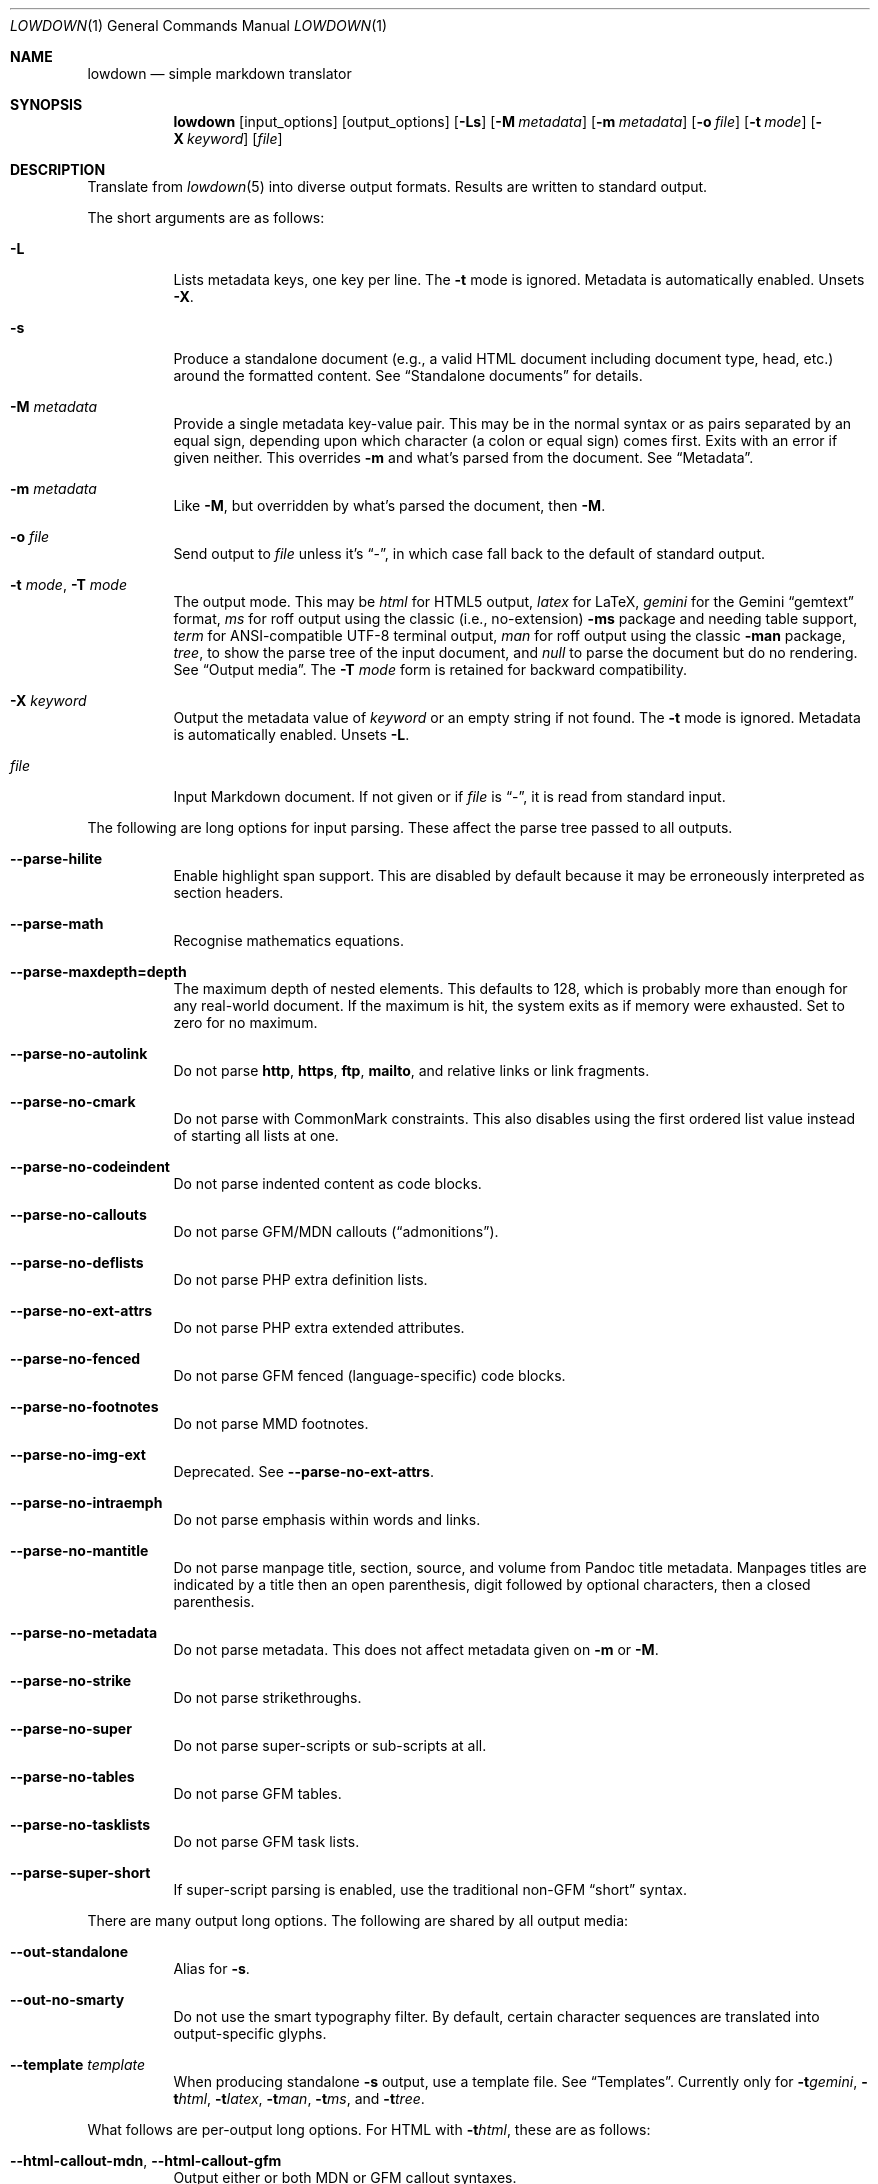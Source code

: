.\" Copyright (c) Kristaps Dzonsons <kristaps@bsd.lv>
.\"
.\" Permission to use, copy, modify, and distribute this software for any
.\" purpose with or without fee is hereby granted, provided that the above
.\" copyright notice and this permission notice appear in all copies.
.\"
.\" THE SOFTWARE IS PROVIDED "AS IS" AND THE AUTHOR DISCLAIMS ALL WARRANTIES
.\" WITH REGARD TO THIS SOFTWARE INCLUDING ALL IMPLIED WARRANTIES OF
.\" MERCHANTABILITY AND FITNESS. IN NO EVENT SHALL THE AUTHOR BE LIABLE FOR
.\" ANY SPECIAL, DIRECT, INDIRECT, OR CONSEQUENTIAL DAMAGES OR ANY DAMAGES
.\" WHATSOEVER RESULTING FROM LOSS OF USE, DATA OR PROFITS, WHETHER IN AN
.\" ACTION OF CONTRACT, NEGLIGENCE OR OTHER TORTIOUS ACTION, ARISING OUT OF
.\" OR IN CONNECTION WITH THE USE OR PERFORMANCE OF THIS SOFTWARE.
.\"
.Dd $Mdocdate$
.Dt LOWDOWN 1
.Os
.Sh NAME
.Nm lowdown
.Nd simple markdown translator
.Sh SYNOPSIS
.Nm lowdown
.Op input_options
.Op output_options
.Op Fl Ls
.Op Fl M Ar metadata
.Op Fl m Ar metadata
.Op Fl o Ar file
.Op Fl t Ar mode
.Op Fl X Ar keyword
.Op Ar file
.Sh DESCRIPTION
Translate from
.Xr lowdown 5
into diverse output formats.
Results are written to standard output.
.Pp
The short arguments are as follows:
.Bl -tag -width Ds
.It Fl L
Lists metadata keys, one key per line.
The
.Fl t
mode is ignored.
Metadata is automatically enabled.
Unsets
.Fl X .
.It Fl s
Produce a standalone document (e.g., a valid HTML document including
document type, head, etc.) around the formatted content.
See
.Sx Standalone documents
for details.
.It Fl M Ar metadata
Provide a single metadata key-value pair.
This may be in the normal syntax or as pairs separated by an equal sign,
depending upon which character (a colon or equal sign) comes first.
Exits with an error if given neither.
This overrides
.Fl m
and what's parsed from the document.
See
.Sx Metadata .
.It Fl m Ar metadata
Like
.Fl M ,
but overridden by what's parsed the document, then
.Fl M .
.It Fl o Ar file
Send output to
.Ar file
unless it's
.Dq - ,
in which case fall back to the default of standard output.
.It Fl t Ar mode , Fl T Ar mode
The output mode.
This may be
.Ar html
for HTML5 output,
.Ar latex
for LaTeX,
.Ar gemini
for the Gemini
.Dq gemtext
format,
.Ar ms
for roff output using the classic (i.e., no-extension)
.Fl ms
package and needing table support,
.Ar term
for ANSI-compatible UTF-8 terminal output,
.Ar man
for roff output using the classic
.Fl man
package,
.Ar tree ,
to show the parse tree of the input document, and
.Ar null
to parse the document but do no rendering.
See
.Sx Output media .
The
.Fl T Ar mode
form is retained for backward compatibility.
.It Fl X Ar keyword
Output the metadata value of
.Ar keyword
or an empty string if not found.
The
.Fl t
mode is ignored.
Metadata is automatically enabled.
Unsets
.Fl L .
.It Ar file
Input Markdown document.
If not given or if
.Ar file
is
.Dq - ,
it is read from standard input.
.El
.Pp
The following are long options for input parsing.
These affect the parse tree passed to all outputs.
.Bl -tag -width Ds
.It Fl -parse-hilite
Enable highlight span support.
This are disabled by default because it may be erroneously interpreted
as section headers.
.It Fl -parse-math
Recognise mathematics equations.
.It Fl -parse-maxdepth=depth
The maximum depth of nested elements.
This defaults to 128, which is probably more than enough for any
real-world document.
If the maximum is hit, the system exits as if memory were exhausted.
Set to zero for no maximum.
.It Fl -parse-no-autolink
Do not parse
.Li http ,
.Li https ,
.Li ftp ,
.Li mailto ,
and relative links or link fragments.
.It Fl -parse-no-cmark
Do not parse with CommonMark constraints.
This also disables using the first ordered list value instead of
starting all lists at one.
.It Fl -parse-no-codeindent
Do not parse indented content as code blocks.
.It Fl -parse-no-callouts
Do not parse GFM/MDN callouts
.Pq Dq admonitions .
.It Fl -parse-no-deflists
Do not parse PHP extra definition lists.
.It Fl -parse-no-ext-attrs
Do not parse PHP extra extended attributes.
.It Fl -parse-no-fenced
Do not parse GFM fenced (language-specific) code blocks.
.It Fl -parse-no-footnotes
Do not parse MMD footnotes.
.It Fl -parse-no-img-ext
Deprecated.
See
.Fl -parse-no-ext-attrs .
.It Fl -parse-no-intraemph
Do not parse emphasis within words and links.
.It Fl -parse-no-mantitle
Do not parse manpage title, section, source, and volume from Pandoc
title metadata.
Manpages titles are indicated by a title then an open parenthesis, digit
followed by optional characters, then a closed parenthesis.
.It Fl -parse-no-metadata
Do not parse metadata.
This does not affect metadata given on
.Fl m
or
.Fl M .
.It Fl -parse-no-strike
Do not parse strikethroughs.
.It Fl -parse-no-super
Do not parse super-scripts or sub-scripts at all.
.It Fl -parse-no-tables
Do not parse GFM tables.
.It Fl -parse-no-tasklists
Do not parse GFM task lists.
.It Fl -parse-super-short
If super-script parsing is enabled, use the traditional
non-GFM
.Dq short
syntax.
.El
.Pp
There are many output long options.
The following are shared by all output media:
.Bl -tag -width Ds
.It Fl -out-standalone
Alias for
.Fl s .
.It Fl -out-no-smarty
Do not use the smart typography filter.
By default, certain character sequences are translated into
output-specific glyphs.
.It Fl -template Ar template
When producing standalone
.Fl s
output, use a template file.
See
.Sx Templates .
Currently only for
.Fl t Ns Ar gemini ,
.Fl t Ns Ar html ,
.Fl t Ns Ar latex ,
.Fl t Ns Ar man ,
.Fl t Ns Ar ms ,
and
.Fl t Ns Ar tree .
.El
.Pp
What follows are per-output long options.
For HTML with
.Fl t Ns Ar html ,
these are as follows:
.Bl -tag -width Ds
.It Fl -html-callout-mdn , -html-callout-gfm
Output either or both MDN or GFM callout syntaxes.
.It Fl -html-hardwrap
Hard-wrap paragraph content by outputting line breaks where applicable.
.It Fl -html-no-escapehtml
If
.Fl -html-no-skiphtml
has been specified, this causes embedded HTML not to be escaped, and is
instead output verbatim.
This has no effect if
.Fl -html-no-skiphtml
has not been specified.
.It Fl -html-no-head-ids
Do not output
.Li id
attributes for headers.
.It Fl -html-no-num-ent
Don't normalise HTML entities (when possible) as numeric ones and
instead use the entities as given on input.
.It Fl -html-no-owasp
Don't follow the OWASP recommendations for escaping text, and do only
the minimal escaping to make sure that regular content isn't interpreted
as HTML.
.It Fl -html-no-skiphtml
Output embedded HTML.
By default, embedded HTML is not output at all.
See
.Fl -html-no-escapehtml .
.It Fl -html-titleblock
If any were parsed, format the title information (title, author, date)
into a header element appearing first in the document.
.El
.Pp
For both roff formats
.Fl t Ns Ar man
and
.Fl t Ns Ar ms
.Pq unless as noted ,
the following apply:
.Bl -tag -width Ds
.It Fl -roff-code-font Ns = Ns Ar fonts
Override the default constant-width fonts with a tuple of regular, bold,
italic, and bold-italic variants in that order.
For example,
.Li B,B,BI,BI
uses bold
.Pq Dq B
instead of a constant-width.
Not specifying a font will use the default, as will specifying a
zero-length font name.
Aliases
.Li none ,
.Li bold ,
and
.Li code
set no special fonts, bold, and the default constant-width.
.It Fl -roff-endnotes
Delay printing of footnotes until the end of the document.
Only applies to
.Fl t Ns Ar ms ,
as
.Fl t Ns Ar man
only supports endnotes.
.It Fl -roff-no-numbered
Don't output numbered headings
.Po
.Li .NH NN
.Pc .
Only applies to
.Fl t Ns Ar ms .
.It Fl -roff-no-skiphtml
Output embedded HTML.
This usually doesn't make sense because the HTML won't be interpreted by
the output reader.
By default, HTML is omitted.
.It Fl -roff-no-links
Don't show URLs for images and links (autolinks are still shown).
.Pq Link content is still shown.
Overrides
.Fl -roff-short-links
for images and links.
Only applies when
.Fl -roff-traditional
is specified.
.It Fl -roff-short-links
Shorten URLs for images, links, and autolinks to only the domain name
and final path.
Only applies when
.Fl -roff-traditional
is specified.
.It Fl -roff-traditional
Don't use hyperlink macros
.Po
.Li .pdfhref ,
.Li .UR ,
.Li .MT
.Pc ,
multi-page tables
.Po
.Li .TS H ,
.Li .TH
.Pc ,
Unicode sequence syntax
.Po
.Li \e[uNNNN]
.Pc ,
example block macros
.Po
.Li .EX
.Pc ,
modern section headings
.Po
.Li .NH NN ,
.Li .SH NN ,
.Li .pdfhref O NN
.Pc ,
or intra-document links
.Po
.Li .pdfhref L
.Pc .
The output is compatible with traditional
.Xr troff 1 .
.El
.Pp
The argument prefix
.Fl -nroff ,
such as in
.Fl -nroff-traditional ,
is deprecated in favour of
.Fl -roff .
.Pp
The
.Fl t Ns Ar term
output has the following:
.Bl -tag -width Ds
.It Fl -term-all-metadata
If
.Fl s
is specified, output all metadata instead of just the title, author, and
date.
.It Fl -term-columns=columns
The number of columns in the terminal.
Useful for when running in a pipe.
Defaults to what the terminal reports or 72 if not in a terminal.
.It Fl -term-hmargin=margin
The number of left margin characters.
Defaults to zero.
Can also be
.Ar auto
to set the left margin to half the remaining
.Fl -term-columns
after subtracting
.Fl -term-width .
.It Fl -term-hpadding=padding
The number of left padding characters.
Defaults to four.
Padding eats into
.Fl -term-width .
.It Fl -term-no-ansi
Don't show ANSI styles at all.
This implies
.Fl -term-no-colour .
.It Fl -term-no-colour
Don't show ANSI colours.
This will still decorate text with underlines, bolds, and italics, but
not emit any colour codes.
.It Fl -term-no-links
Don't show URLs for images and links (autolinks are still shown).
.Pq Link content is still shown.
Overrides
.Fl -term-short-links
and
.Fl -term-no-rellinks .
.It Fl -term-no-rellinks
Don't show URLs for relative links.
.Pq Link content is still shown.
Overrides
.Fl -term-short-links .
.It Fl -term-short-links
Shorten URLs for images, links, and autolinks to only the domain name
and final path.
.It Fl -term-vmargin=margin
The number of top and bottom margin newlines.
Defaults to zero.
.It Fl -term-width=width
Soft limit on the number of characters per line including
.Pq Fl -term-hpadding .
This may be exceeded by literal text.
If zero or unset, defaults to
.Fl -term-columns
or 80 at most.
Truncates to
.Fl -term-columns .
.El
.Pp
The
.Fl t Ns Ar gemini
output has several flags that control the placement of links.
By default, links (images, autolinks, and links) are queued when
specified in-line then emitted in a block sequence after the nearest
block element.
.Bl -tag -width Ds
.It Fl -gemini-link-end
Emit the queue of links at the end of the document instead of after the
nearest block element.
.It Fl -gemini-link-inline
Render all links within the flow of text.
This will cause breakage when nested links, such as images within links,
links in blockquotes, etc.
It should not be used unless in carefully crafted documents.
.It Fl -gemini-link-noref
Do not format link labels.
Takes precedence over
.Fl -gemini-link-roman .
.It Fl -gemini-link-roman
When formatting link labels, use lower-case Roman numerals instead of the
default lower-case hexavigesimal (i.e.,
.Dq a ,
.Dq b ,
\&...,
.Dq aa ,
.Dq ab ,
\&...).
.It Fl -gemini-metadata
Print metadata as the canonicalised key followed by a colon then the
value, each on one line (newlines replaced by spaces).
The metadata block is terminated by a double newline.
If there is no metadata, this does nothing.
.El
.Pp
The
.Fl t Ns Ar latex
output has the following options:
.Bl -tag -width Ds
.It Fl -latex-no-numbered
Don't number sections (and subsections, etc.).
.It Fl -latex-no-skiphtml
Output embedded HTML.
This usually doesn't make sense because the HTML won't be interpreted by
the output reader.
By default, HTML is omitted.
.El
.Pp
The
.Fl t Ns Ar fodt
output has the following options:
.Bl -tag -width Ds
.It Fl -odt-no-skiphtml
Output embedded HTML.
This usually doesn't make sense because the HTML won't be interpreted by
the output reader.
By default, HTML is omitted.
.It Fl -odt-style Ns = Ns Ar file
Specify an OpenDocument style file, which must consist of at least
.Li <office:font-face-decls> ,
.Li <office:scripts> ,
and
.Li <office:styles>
XML elements in the root of the document.
This is not syntax-checked in any way.
.El
.Ss Output media
The output media is specified by
.Fl t ,
which defaults to
.Fl t Ns Ar html .
.Bl -tag -width Ds
.It Fl t Ns Ar fodt
.Dq Flat
OpenDocument output.
Automatic styles (those conditional upon document state) are generated
with output.
Classes specified by PHP extended attributes are not checked for
existence.
.It Fl t Ns Ar gemini
Gemini
.Dq gemtext
format.
.It Fl t Ns Ar html
HTML5 output with UTF-8 encoding.
.It Fl t Ns Ar latex
Simple LaTeX output.
The following packages are required:
.Li amsmath
and
.Li amssymb
for maths,
.Li graphicx
for images,
.Li inputenc Pq utf8
for UTF-8 input,
.Li fontend Pq T1
and
.Li textcomp
for output glyphs,
.Li lmodern
for Latin modern font,
.Li xcolor
for the difference engine output, and
.Li hyperref
for links.
.It Fl t Ns Ar man
The
.Ar man
macro package suitable for reading by
.Xr groff 1 ,
.Xr mandoc 1 ,
Heirloom
.Xr troff ,
or traditional
.Xr troff 1 .
Does not support equations and images.
Table support is provided by
.Xr tbl 1 .
Since UTF-8 may be passed as input values,
.Xr preconv 1
may need to be used.
.It Fl t Ns Ar ms
The
.Ar ms
macro package suitable for reading by
.Xr groff 1
or traditional
.Xr troff 1 .
Does not support equations and limited image support for encapsulated
postscript (PS and EPS suffix) images.
Images are always block-formatted.
Image dimensions and extended attributes are ignored, though images are
downsized if larger than the current text width.
Table support is provided by
.Xr tbl 1 .
Since UTF-8 may be passed as input values,
.Xr preconv 1
may need to be used.
.It Fl t Ns Ar term
ANSI-escaped UTF-8 output suitable for reading on the terminal.
Images and equations not supported.
.It Fl t Ns Ar tree
Debugging output.
Not for programmatic use, as the format may change between versions.
.El
.Ss Standalone documents
When
.Fl s
is specified, the formatted content is serialised into a self-contained
document template as defined by the output type.
.Pp
If not explicitly set with
.Fl -template ,
a default template is produced as follows:
.Bl -tag -width Ds
.It Fl t Ns Ar fodt
Envelope
.Li <office:document>
and prologue
.Li <office:automatic-styles> ,
.Li <office:master-styles> ,
and
.Li <office:body> .
.It Fl t Ns Ar html
HTML5 doctype declaration followed by envelope
.Li <html>
with optional language, then
.Li <head> .
In order, the
.Li <head>
consists of charset and viewport
.Li <meta>
elements; optional
.Li <meta>
elements from metadata affiliation (creator), author, copyright, and
date;
optional CSS sources from metadata;
optional JavaScript sources from metadata;
the possibly-empty
.Li <title> ;
then optional arbitrary content from metadata HTML header.
.It Fl t Ns Ar latex
Prologue
.Li documentclass
and
.Li usepackage
statements, optional arbitrary content from metadata LaTeX header, then
surrounding
.Li begin{document}
statements.
.It Fl t Ns Ar man , Fl t Ns Ar ms
Prologue macros.
.It Fl t Ns Ar term
Prologue lines.
.It Fl t Ns Ar tree
Metadata and parsed template.
.El
.Pp
See
.Sx Metadata
for metadata values used by the default template.
.Ss Metadata
Metadata keys are canonicalised and de-deduplicated in the following
order:
.Fl m
.Pq overridden by document content and Fl M ,
the prologue of the document itself, then
.Fl M
.Pq overriding document content and Fl m .
.Pp
After de-duplication, metadata is either accessed directly using
.Fl X
or
.Fl L ,
or serialised into document variables and/or standalone
.Fl s
output.
.Pp
When not using
.Fl -template ,
the following metadata keys are used in the default
.Fl s
template:
.Bl -tag -width Ds
.It Li affiliation
Author affiliation (organisation or institution).
Multiple affiliations may be separated by two or more spaces (including
newlines).
Used in
.Fl t Ns Ar html ,
.Fl t Ns Ar latex ,
and
.Fl t Ns Ar ms .
.It Li author
Document author.
Multiple authors may be separated by two or more spaces (including
newlines).
Overridden by
.Li rcsauthor .
Used in
.Fl t Ns Ar fodt ,
.Fl t Ns Ar html ,
.Fl t Ns Ar latex ,
.Fl t Ns Ar ms ,
and
.Fl t Ns Ar term .
.It Li baseheaderlevel
Added to each header level.
Deprecated in favour of
.Li shiftheadinglevelby .
.It Li copyright
A document copyright (without the word
.Dq Copyright ) ,
for example,
.Dq 2017, Kristaps Dzonsons .
Used in
.Fl t Ns Ar ms
and
.Fl t Ns Ar html .
.It Li css
A CSS file output in the HTML document head as a
.Li <link rel="stylesheet" href="..." />
statement.
Multiple CSS files (in order) may be separated by two or more spaces
(including newlines) and are output in the given order.
Only used in
.Fl t Ns Ar html .
.It Li date
Document date in ISO-8601 YYYY-MM-DD format.
Overridden by
.Li rcsdate .
Used in
.Fl t Ns Ar fodt ,
.Fl t Ns Ar html ,
.Fl t Ns Ar latex ,
.Fl t Ns Ar man ,
.Fl t Ns Ar ms ,
and
.Fl t Ns Ar term .
.It Li htmlheader
Arbitrary HTML content output in the HTML document head immediately
prior to closing the head element.
Only used in
.Fl t Ns Ar html
and with
.Fl s .
This metadata is not processed: it's passed unchanged into the output.
.It Li javascript
A JavaScript file output in the HTML document head as a
.Li <script src="..."></script>
statement.
Multiple script files (in order) may be separated by two or more spaces
(including newlines) and are output in the given order.
Only used in
.Fl t Ns Ar html .
.It Li lang
Document language in RFC 5646 format.
Only used in
.Fl t Ns Ar html .
.It Li latexheader
Arbitrary LaTeX content output in the document prologue immediately
prior to the
.Li begin{document} .
Only used in
.Fl t Ns Ar latex
and with
.Fl s .
This metadata is not processed: it's passed unchanged into the output.
.It Li manheader
Arbitrary roff content output immediately prior to the
.Li .TH
macro.
Only used in
.Fl t Ns Ar man
and with
.Fl s .
This metadata is not processed: it's passed unchanged into the output.
.It Li msheader
Arbitrary roff content output immediately prior to the
.Li .TL
macro.
Only used in
.Fl t Ns Ar ms
and with
.Fl s .
This metadata is not processed: it's passed unchanged into the output.
.It Li rcsauthor
Like
.Li author ,
but in RCS author format.
Overrides
.Li author .
.It Li rcsdate
Like
.Li date ,
but in RCS date format.
Overrides
.Li date .
.It Li section
Man page section, defaulting to
.Dq 7 .
Only used in
.Fl t Ns Ar man .
.It Li shiftheadinglevelby
Shift all headers by the given number.
For example, a value of 1 causes headers originally at level 1
.Pq Dq <h1>
to be level 2
.Pq Dq <h2> ,
while a value of -1 moves level 2 to 1.
Levels will not move to less than 1.
Takes precedence over
.Li baseheaderlevel .
If unset or not a valid number, defaults to zero.
Used in
.Fl t Ns Ar fodt ,
.Fl t Ns Ar html ,
.Fl t Ns Ar latex ,
.Fl t Ns Ar man ,
and
.Fl t Ns Ar ms .
.It Li source
Man page source (organisation providing the manual).
Only used in
.Fl t Ns Ar man .
.It Li volume
Man page volume (describes the manual page section).
Only used in
.Fl t Ns Ar man .
.It Li title
Document title.
Used in
.Fl t Ns Ar fodt ,
.Fl t Ns Ar html ,
.Fl t Ns Ar latex ,
.Fl t Ns Ar man ,
.Fl t Ns Ar ms ,
and
.Fl t Ns Ar term .
.El
.Pp
Default values, such
.Dq 7
for the
.Li section ,
are not set as metadata values, and will not appear if the metadata key
is used as a variable.
.Ss Templates
Some output media accept a template
.Pq Fl -template
to customise standalone
.Pq Fl s
output.
Parsed input content is filled into templates through control statements
that support conditionals, loops, and variable transformation sequences.
.Pp
Control statements are delimited as
.Cm $statement$
or
.Cm ${statement} .
Arbitrary white-space may surround the case-insensitive statement
between matching delimiters.
Statements without a closing delimiter are considered opaque text.
.Pp
The following statements are available:
.Bl -tag -width Ds
.It Cm $$ , ${}
Output a literal
.Cm $ .
This may contain arbitrary white-space.
.It Cm $ifdef(expression)$
Conditional statement.
There may not be any white-space between the
.Cm ifdef
and the opening parenthesis.
Begins a block that is ended by a
.Cm else ,
.Cm endif ,
or the end of file.
Its contents are output only if
.Cm expression
evaluates to a non-empty string.
.It Cm $else$
Begins a block that is ended by a
.Cm endif
or end of file.
Its contents are output only if the condition of a 
preceding
.Cm ifdef
evaluates to an empty string.
An
.Cm else
without a preceding
.Cm ifdef
is not output.
.It Cm $endif$
Closes a block begin with
.Cm ifdef
or
.Cm else .
If not preceded by one of those statements, is silently ignored.
.It Cm $for(expression)$
Looping statement.
There may not be any white-space between the
.Cm for
and the opening parenthesis.
Begins a block that is ended by an
.Cm endfor
or the end of file.
Block contents contents are repeatedly output for each list item
evaluated from
.Cm expression .
The anaphoric keyword
.Cm this
may be used to access the current loop expression within the block.
.It Cm $expression$
Replaced by the result of evaluating a template expression.
.El
.Pp
If a control statement ends with two consecutive hyphens before the
closing delimiter, input is consumed up to and including the next
newline or until end of file.
This allows for line-sensitive output media to use control statements
without superfluous blank lines.
.Pp
Expressions consist of
.Pp
.Dl initial[([arg]*)]?[.transform[([arg]*)]?]* ,
.Pp
or an initial value accepting optional arguments followed by an optional
series of transforms accepting optional arguments.
If an argument list is empty or not provided, it evaluates to an empty
list.
.Pp
The
.Li initial
value is one of the following:
.Bl -tag -width Ds
.It Cm and(expression[,expression]*)
A non-empty list containing the value
.Li true
if all expressions evaluate to non-empty lists, otherwise an empty list.
An empty expression evaluates to an empty list.
.It Li \(dqliteral string\(dq
Evaluates to a singleton list containing the string.
An empty string evaluates to an empty list.
The double quote character may be escaped, such as
.Li \(dqfoo\e\(dqbar\(dq .
.It Cm body
The parsed input document body.
.It canonicalised metadata key
The value for the given metadata key, if found, otherwise an empty list.
.It Cm body
The parsed input document body.
.It Cm meta(key)
Produce the metadata value for the canonicalised metadata
.Cm key .
Allows for keys that are also keywords like
.Li body
or
.Li endif .
.It Cm not(expression)
A non-empty list
containing the value
.Li true
if the expression evaluates as an empty list, otherwise an empty list.
.It Cm or(expression[,expression]*)
A non-empty list containing the value
.Li true
if one expression evaluates to non-empty lists, otherwise an empty list.
An empty expression evaluates to an empty list.
.It Cm this
The value of a current loop context or an empty list.
.El
.Pp
If a metadata key is not specified in the input, or if the anaphoric
.Cm this
has not initialised by a looping context, the initial value evaluates to an
empty list.
Otherwise, the value is a singleton list.
.Pp
If transforms are invalid, they will transform into an empty list.
.Pp
The following transformations are available:
.Bl -tag -width Ds
.It Cm escapegemini , escapegeminiline
Escape list items for gemini
.Pq Fl t Ns Ar gemini ,
either for multiple lines or compressed to a single line.
.It Cm escapehtml , escapehtmlattr , escapehtmlurl
Escape list items for HTML
.Pq Fl t Ns Ar html
body content, attributes, and URL attributes,
respectively.
.It Cm escapelatex
Escape list items for LaTeX
.Pq Fl t Ns Ar latex
body content.
.It Cm escaperoff , escaperoffline
Escape list items for roff
.Pq Fl t Ns Ar ms , Fl t Ns Ar man ,
either for multiple lines or compressed to a single line.
.Cm escaperoff
also escapes initial roff delimiters and those after newlines.
.It Cm join
Join a list into a singleton list using two spaces as a join delimiter.
.It Cm lowercase
Lowercase all list items.
.It Cm split
Split list items on sequences of two or more white-space tokens (space,
newline, tab).
This is usually invoked on a singleton, but may be repeatedly invoked on
a pre-split list.
Invokes
.Cm trim
prior to the first split.
The resulting list has no items that are only white-space.
.It Cm trim
Trim white-space from the beginning and end of all list items.
If an item has no non-white-space, it is discarded.
.It Cm uppercase
Uppercase all list items.
.El
.Sh ENVIRONMENT
.Bl -tag -width Ds
.It Ev NO_COLOR
Do not emit colours when in
.Fl t Ns Ar term
mode.
Synonym for
.Ev NO_COLOUR .
Same as
.Fl -term-nocolour .
.El
.Sh FILES
.Bl -tag -width Ds
.It Pa share/html/default.html
The default template used if
.Fl -template
is not provided to
.Fl t Ns Ar html .
.It Pa share/latex/default.latex
The default template used if
.Fl -template
is not provided to
.Fl t Ns Ar latex .
.It Pa share/man/default.man
The default template used if
.Fl -template
is not provided to
.Fl t Ns Ar man .
.It Pa share/man/default.ms
The default template used if
.Fl -template
is not provided to
.Fl t Ns Ar ms .
.It Pa share/odt/styles.xml
Default styles used when generating standalone
.Fl t Ns Ar fodt
documents.
Template for
.Fl -odt-style
styles.
.El
.Sh EXIT STATUS
.Ex -std
.Pp
If the
.Fl X
flag is used,
.Nm lowdown
exits with an error if the given keyword is not found.
.Sh EXAMPLES
To view a Markdown file on an ANSI-compatible, UTF-8 terminal:
.Pp
.Dl lowdown -tterm foo.md | less -R
.Pp
The terminal may also be used with
.Xr groff 1
or
.Xr mandoc 1
rendering:
.Bd -literal -offset indent
lowdown -stms foo.md | groff -itk -mspdf -Tutf8 | less -R
lowdown -stman foo.md | groff -itk -man -Tutf8 | less -R
lowdown -stman foo.md | mandoc | less
.Ed
.Pp
To emit a standalone HTML5 document:
.Pp
.Dl lowdown -s foo.md > foo.html
.Pp
To use
.Xr groff 1
or
.Xr mandoc 1
to format as a PS file:
.Bd -literal -offset indent
lowdown -stms foo.md | groff -itk -mspdf > foo.ps
lowdown -stman foo.md | mandoc -Tps > foo.ps
.Ed
.Pp
Or with LaTeX:
.Bd -literal -offset indent
lowdown -stlatex foo.md > foo.latex
pslatex foo.latex
.Ed
.Pp
PDF generation follows similar logic:
.Bd -literal -offset indent
lowdown -stms foo.md | pdfroff -itk -mspdf > foo.pdf
lowdown -stman foo.md | mandoc -Tpdf > foo.pdf
lowdown -stlatex foo.md > foo.latex
pdflatex foo.latex
.Ed
.Pp
UTF-8 support for
.Xr groff 1
PDF or PS output requires appropriate fonts, such as the Unicode Times
font.
This and other Unicode fonts are not always installed by default.
They may be found, for PDF output, in the
.Pa devpdf
set of the
.Xr groff 1
font directory and are prefixed with
.Sq U .
.Bd -literal -offset indent
lowdown -stms foo.md | pdfroff -itk -mspdf -FU-T > foo.pdf
.Ed
.Pp
To list all metadata keys, then to extract the
.Dq title
metadata value from
.Pa foo.md :
.Pp
.Dl lowdown -L foo.md
.Dl lowdown -X title foo.md
.Sh SEE ALSO
.Xr lowdown-diff 1 ,
.Xr lowdown 3 ,
.Xr lowdown 5
.Sh AUTHORS
.Nm lowdown
was forked from
.Lk https://github.com/hoedown/hoedown hoedown
by
.An Kristaps Dzonsons ,
.Mt kristaps@bsd.lv .
It has been considerably modified since.
